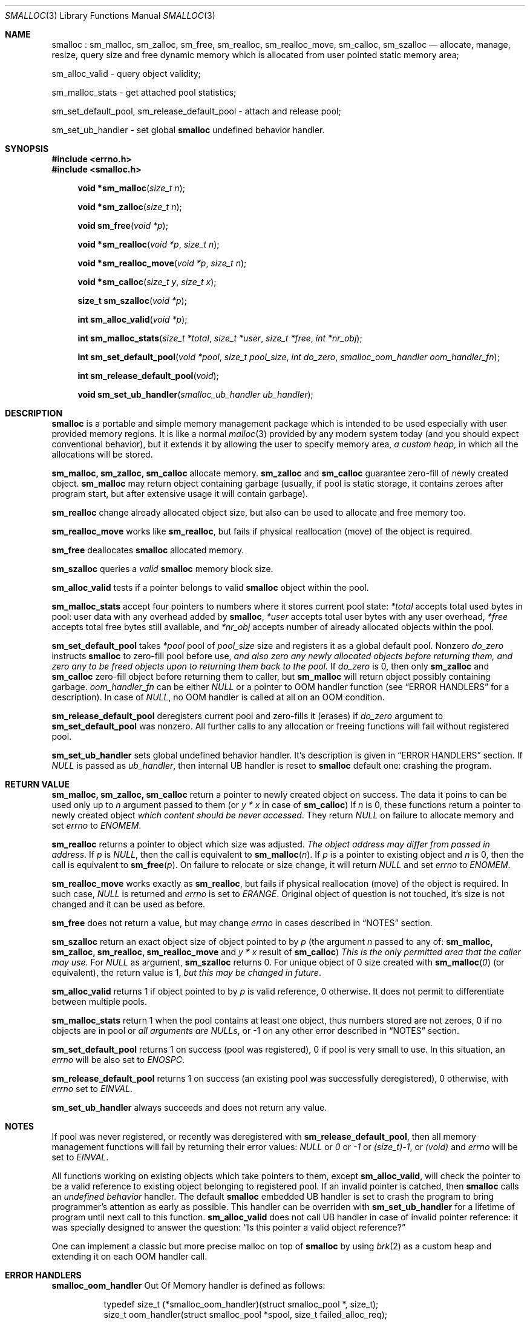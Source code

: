 .Dd 19Aug2017
.Dt SMALLOC 3
.Os R2

.Sh NAME
.Nm smalloc
: sm_malloc, sm_zalloc, sm_free, sm_realloc, sm_realloc_move, sm_calloc, sm_szalloc
.Nd allocate, manage, resize, query size and free dynamic memory which is allocated from user pointed static memory area;

sm_alloc_valid - query object validity;

sm_malloc_stats - get attached pool statistics;

sm_set_default_pool, sm_release_default_pool - attach and release pool;

sm_set_ub_handler - set global
.Nm
undefined behavior handler.

.Sh SYNOPSIS
.In errno.h
.In smalloc.h
.Fn "void *sm_malloc" "size_t n"
.Fn "void *sm_zalloc" "size_t n"
.Fn "void sm_free" "void *p"
.Fn "void *sm_realloc" "void *p" "size_t n"
.Fn "void *sm_realloc_move" "void *p" "size_t n"
.Fn "void *sm_calloc" "size_t y" "size_t x"
.Fn "size_t sm_szalloc" "void *p"
.Fn "int sm_alloc_valid" "void *p"
.Fn "int sm_malloc_stats" "size_t *total" "size_t *user" "size_t *free" "int *nr_obj"
.Fn "int sm_set_default_pool" "void *pool" "size_t pool_size" "int do_zero" "smalloc_oom_handler oom_handler_fn"
.Fn "int sm_release_default_pool" "void"
.Fn "void sm_set_ub_handler" "smalloc_ub_handler ub_handler"

.Sh DESCRIPTION
.Nm
is a portable and simple memory management package which is intended to be used especially with user provided memory regions. It is like a normal
.Xr malloc 3
provided by any modern system today (and you should expect conventional behavior), but it extends it by allowing the user to specify memory area,
.Em a custom heap ,
in which all the allocations will be stored.

.Sy sm_malloc, sm_zalloc, sm_calloc
allocate memory.
.Sy sm_zalloc
and
.Sy sm_calloc
guarantee zero-fill of newly created object.
.Sy sm_malloc
may return object containing garbage (usually, if pool is static storage, it contains zeroes after program start, but after extensive usage it will contain garbage).

.Sy sm_realloc
change already allocated object size, but also can be used to allocate and free memory too.

.Sy sm_realloc_move
works like
.Sy sm_realloc ,
but fails if physical reallocation (move) of the object is required.

.Sy sm_free
deallocates
.Nm
allocated memory.

.Sy sm_szalloc
queries a
.Em valid
.Nm
memory block size.

.Sy sm_alloc_valid
tests if a pointer belongs to valid
.Nm
object within the pool.

.Sy sm_malloc_stats
accept four pointers to numbers where it stores current pool state:
.Fa *total
accepts total used bytes in pool: user data with any overhead added by
.Nm ,
.Fa *user
accepts total user bytes with any user overhead,
.Fa *free
accepts total free bytes still available, and
.Fa *nr_obj
accepts number of already allocated objects within the pool.

.Sy sm_set_default_pool
takes
.Fa *pool
pool of
.Fa pool_size
size and registers it as a global default pool.
Nonzero
.Fa do_zero
instructs
.Nm
to zero-fill pool before use,
.Em and also zero any newly allocated objects before returning them, and zero any to be freed objects upon to returning them back to the pool.
If
.Fa do_zero
is 0, then only
.Sy sm_zalloc
and
.Sy sm_calloc
zero-fill object before returning them to caller, but
.Sy sm_malloc
will return object possibly containing garbage.
.Fa oom_handler_fn
can be either
.Em NULL
or a pointer to OOM handler function (see
.Sx ERROR HANDLERS
for a description). In case of
.Em NULL ,
no OOM handler is called at all on an OOM condition.

.Sy sm_release_default_pool
deregisters current pool and zero-fills it (erases) if
.Fa do_zero
argument to
.Sy sm_set_default_pool
was nonzero. All further calls to any allocation or freeing functions will fail without registered pool.

.Sy sm_set_ub_handler
sets global undefined behavior handler. It's description is given in
.Sx ERROR HANDLERS
section.
If
.Em NULL
is passed as
.Fa ub_handler ,
then internal UB handler is reset to
.Nm
default one: crashing the program.

.Sh RETURN VALUE
.Sy sm_malloc, sm_zalloc, sm_calloc
return a pointer to newly created object on success. The data it poins to can be used only up to
.Fa n
argument passed to them (or
.Fa y * x
in case of
.Sy sm_calloc )
If
.Fa n
is 0, these functions return a pointer to newly created object
.Em which content should be never accessed .
.
They return
.Em NULL
on failure to allocate memory and set
.Va errno
to
.Em ENOMEM .

.Sy sm_realloc
returns a pointer to object which size was adjusted.
.Em The object address may differ from passed in address .
If
.Fa p
is
.Em NULL ,
then the call is equivalent to
.Fn "sm_malloc" "n" .
If
.Fa p
is a pointer to existing object and
.Fa n
is 0, then the call is equivalent to
.Fn "sm_free" "p" .
On failure to relocate or size change, it will return
.Em NULL
and set
.Va errno
to
.Em ENOMEM .

.Sy sm_realloc_move
works exactly as
.Sy sm_realloc ,
but fails if physical reallocation (move) of the object is required. In such case,
.Em NULL
is returned and
.Va errno
is set to
.Em ERANGE .
Original object of question is not touched, it's size is not changed and it can be used as before.

.Sy sm_free
does not return a value, but may change
.Va errno
in cases described in
.Sx NOTES
section.

.Sy sm_szalloc
return an exact object size of object pointed to by
.Fa p
(the argument
.Fa n
passed to any of:
.Sy sm_malloc, sm_zalloc, sm_realloc, sm_realloc_move
and
.Fa y * x
result of
.Sy sm_calloc )
.
.Em This is the only permitted area that the caller may use.
For
.Em NULL
as argument,
.Sy sm_szalloc
returns 0.
For unique object of 0 size created with
.Fn "sm_malloc" "0"
(or equivalent), the return value is 1,
.Em but this may be changed in future .

.Sy sm_alloc_valid
returns 1 if object pointed to by
.Fa p
is valid reference, 0 otherwise. It does not permit to differentiate between multiple pools.

.Sy sm_malloc_stats
return 1 when the pool contains at least one object, thus numbers stored are not zeroes, 0 if no objects are in pool or
.Em all arguments are NULLs ,
or -1 on any other error described in
.Sx NOTES
section.

.Sy sm_set_default_pool
returns 1 on success (pool was registered), 0 if pool is very small to use. In this situation, an
.Va errno
will be also set to
.Em ENOSPC .

.Sy sm_release_default_pool
returns 1 on success (an existing pool was successfully deregistered), 0 otherwise, with
.Va errno
set to
.Em EINVAL .

.Sy sm_set_ub_handler
always succeeds and does not return any value.

.Sh NOTES
If pool was never registered, or recently was deregistered with
.Sy sm_release_default_pool ,
then all memory management functions will fail by returning their error values:
.Em NULL
or
.Em 0
or
.Em -1
or
.Em (size_t)-1 ,
or
.Em (void)
and
.Va errno
will be set to
.Em EINVAL .

All functions working on existing objects which take pointers to them, except
.Sy sm_alloc_valid ,
will check the pointer to be a valid reference to existing object belonging to registered pool.
If an invalid pointer is catched, then
.Nm
calls an
.Em undefined behavior
handler. The default
.Nm
embedded UB handler is set to crash the program to bring programmer's attention as early as possible. This handler can be overriden with
.Sy sm_set_ub_handler
for a lifetime of program until next call to this function.
.Sy sm_alloc_valid
does not call UB handler in case of invalid pointer reference: it was specially designed to answer the question:
.Dq Is this pointer a valid object reference?

One can implement a classic but more precise malloc on top of
.Nm
by using
.Xr brk 2
as a custom heap and extending it on each OOM handler call.

.Sh ERROR HANDLERS
.Sy smalloc_oom_handler
Out Of Memory handler is defined as follows:
.Bd -literal -offset 8n
typedef size_t (*smalloc_oom_handler)(struct smalloc_pool *, size_t);
size_t oom_handler(struct smalloc_pool *spool, size_t failed_alloc_req);
.Ed

It takes a pool descriptor
.Fa *spool
(see
.Sx MULTIPLE POOLS
section)
and
.Fa failed_alloc_req ,
which is size of object that failed to be created (the
.Fa n
argument to allocation functions).
The task of OOM handler is either to report an abnormal condition, possibly (and often) with program abortion or other way to exit, or to extend the pool, if possible (if pool is static, but resizeable).
In case of refuse to extend, but without abortion, the handler must return 0. Otherwise handler must return a
.Em new size of pool after successful extension .

.Em IMPORTANT! The pool CANNOT BE RELOCATED IF IT CONTAINS ALLOCATED OBJECTS
with functions such as
.Xr realloc 3 .
Relocation of pool will lead to bad references to the objects stored inside pointers across your program! You must ensure that pool will never be relocated once used when resizing the pool.
Returning a size lesser than current pool size will not lead to extension of pool, the effect will be the same as if handler would return 0. Returned size may or may not be not aligned: the function will align the new size automatically.

.Sy smalloc_ub_handler
Undefined Behavior handler is defined as follows:
.Bd -literal -offset 8n
typedef void (*smalloc_ub_handler)(struct smalloc_pool *, const void *);
void ub_handler(struct smalloc_pool *spool, const void *offender);
.Ed

It takes a pool descriptor
.Fa *spool
(see
.Sx MULTIPLE POOLS
section)
and
.Fa *offender
pointer which is an exact pointer value that caused an UB exception.
The task of UB handler is to report the condition as fast as possible and abort the program. An UB handler can
.Em ignore
abnormal condition, but it is highly discouraged.
Default UB handler embedded into
.Nm
itself is to cause program crash by writing to NULL pointer. It does not report condition somewhere just not to depend on libc's stdio package (or something other, possibly platform specific).

.Sh MULTIPLE POOLS
.Nm
supports using multiple pools in parallel (but not in multithreaded environment however). There are versions of described functions above which names end with
.Sq _pool
suffix and have prepended their first argument as
.Fa "struct smalloc_pool *" ,
which is a pool descriptor of this format:
.Bd -literal -offset 8n
struct smalloc_pool {
	void *pool;
	size_t pool_size;
	int do_zero;
	smalloc_oom_handler oomfn;
};
.Ed

Manual fill of the structure is
.Em NOT RECOMMENDED ,
it is best to use a pool aware
.Sy sm_set_pool
function, which is just the
.Sy sm_set_default_pool
variant with
.Fa "struct smalloc_pool *"
as it's first argument.

Releasing such a pool is done with
.Sy sm_release_pool ,
which takes
.Fa "struct smalloc_pool *"
as it's only single argument.

Memory behind these descriptors is not allocated by
.Nm ,
it is task of the caller to store pool descriptors somewhere.

Then caller may turn normal functions into pool versions, for example:
.Fn "sm_realloc" "void *p" "size_t n"
turns into
.Fn "sm_realloc_pool" "struct smalloc_pool *spool" "void *p" "size_t n" ,
and so on.

There is a
.Sy sm_align_pool
function, which takes a pool descriptor and adjusts it's
.Va pool_size
member to a value best fit for a
.Nm .
This function is provided only for manual fill of the pool descriptor.
.Em Unaligned pool descriptors will be rejected
by
.Nm
and
.Va errno
will be set to
.Em EINVAL
in such cases.

.Sy smalloc_curr_pool
symbol points to global pool descriptor which is used by
.Sy sm_set_default_pool
and
.Sy sm_release_default_pool ,
as well as by
.Sq non-pool
functions.

.Sh FILES
See
.Pa smalloc.h ,
.Pa smalloc_test_so.c ,
and source code.

.Sh EXAMPLE
This is the minimal example of how to use the library:
.Bd -literal -offset 8n
#include <smalloc.h>

static char my_pool[16384];

int main(void)
{
	char *s, *d;
	size_t n;

	if (!sm_set_default_pool(my_pool, sizeof(my_pool), 0, NULL)) return 1;

	s = sm_malloc(40);
	if (s) {
		n = sm_szalloc(s);
		memset(s, 'X', n);
	}
	d = sm_malloc(700);
	if (d) memset(d, 'Y', sm_szalloc(d));
	s = sm_realloc(s, n+30);
	if (s) memset(s+n, 'x', sm_szalloc(s)-n);
	d = sm_realloc(d, 14000);
	if (d) memset(d, 'y', sm_szalloc(d));

	sm_free(s);
	sm_free(d);

	sm_release_default_pool();

	return 0;
}
.Ed

.Sh BUGS
Returned objects may or may not be aligned to be used for any kind of variable. However it places objects exactly so at least integers and pointers can be placed and used without harm within them.

Allocations lesser than 12 bytes on 32 bit systems (typ.) are not so efficient: the object header takes 12 bytes and minimum overhead size is also 12 bytes. So per each, for example, 4 byte request there will be a 20 byte of overhead. On 64 bit systems it's even worse, things usually double.

True multithreading with locking was not implemented and is not currently a planned task.

Unlike highly promoted Linux's behavior about always succeeding
.Sy malloc ,
the memory in
.Nm
is managed directly by programmer.

.Sh CONFORMING TO
.Sy sm_malloc, sm_calloc, sm_realloc
and
.Sy sm_free
are fully compatible with usual
.Sy malloc, calloc, realloc
and
.Sy free .
Their behavior on normal/failed situations is same (or should be same - report a bug if not).
Programmer should not bother about UB because good program does not invoke UB.

.Sy sm_zalloc, sm_szalloc, sm_realloc_move
and
.Sy sm_alloc_valid
are
.Nm
extensions. They're not implemented in other malloc type packages, thus their usage is not portable.

.Sh AUTHORS
.Nm
was written in spare time by
.An Andrey Rys Aq Mt rys@lynxlynx.ru
for his own
.Xr super 8
program. This library is available at
.Lk https://gitlab.com/lynxlynx/smalloc/ ,
and
.Xr super 8
is available at
.Lk https://gitlab.com/SANELINUX/super/ .

The code, unlike any other programs written by Rys is MIT licensed:
.Em Copyright (c) 2017 Andrey Rys <rys@lynxlynx.ru> .
See
.Em COPYRIGHT
file in the source distribution for complete terms.

.Sh SEE ALSO

.Xr malloc 3 ,
.Xr calloc 3 ,
.Xr free 3 ,
.Xr realloc 3 .
